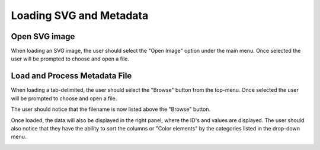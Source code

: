 .. _load_files:

=========================
Loading SVG and Metadata
=========================

Open SVG image
---------------------

When loading an SVG image, the user should select the "Open Image" option under the main menu. Once selected the user will be prompted to choose and open a file.

.. image:: ../images/load_svg.png
  :align: center
  :height: 400px

Load and Process Metadata File
-------------------------------
When loading a tab-delimited, the user should select the "Browse" button from the top-menu. Once selected the user will be prompted to choose and open a file.

.. image:: ../images/load_metadata.png
  :align: center
  :height: 400px
  
The user should notice that the filename is now listed above the "Browse" button. 

.. image:: ../images/load_metadata.png
  :align: center
  :height: 400px

Once loaded, the data will also be displayed in the right panel, where the ID's and values are displayed. The user should also notice that they have the ability to sort the columns or "Color elements" by the categories listed in the drop-down menu. 

.. image:: ../images/load_metadata.png
  :align: center
  :height: 400px